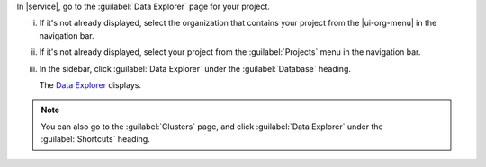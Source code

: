 In |service|, go to the :guilabel:`Data Explorer` page for your project.

i. If it's not already displayed, select the 
   organization that contains your project from the
   |ui-org-menu| in the navigation bar.

#. If it's not already displayed, select your project 
   from the :guilabel:`Projects` menu in the navigation bar.

#. In the sidebar, click :guilabel:`Data Explorer` under 
   the :guilabel:`Database` heading.

   The `Data Explorer <https://cloud.mongodb.com/go?l=https%3A%2F%2Fcloud.mongodb.com%2Fv2%2F%3Cproject%3E%23%2Fmetrics%2FreplicaSet%2F%3Creplset%3E%2Fexplorer>`__ displays.

.. note::

   You can also go to the :guilabel:`Clusters` page, and click 
   :guilabel:`Data Explorer` under the :guilabel:`Shortcuts` 
   heading.
